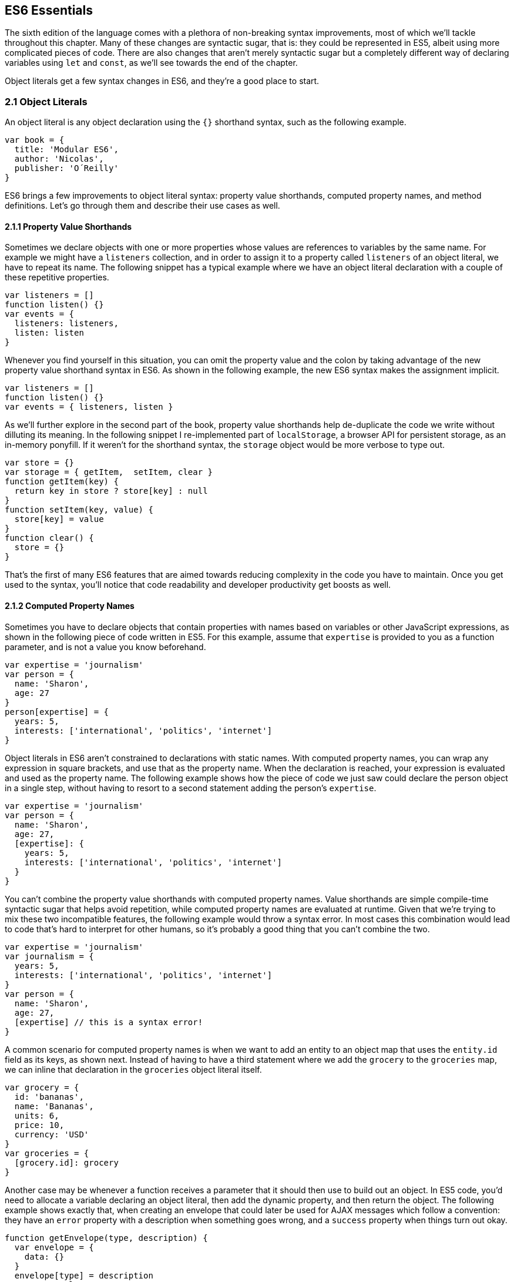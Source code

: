 [[ecmascript6-essentials]]
== ES6 Essentials

The sixth edition of the language comes with a plethora of non-breaking syntax improvements, most of which we'll tackle throughout this chapter. Many of these changes are syntactic sugar, that is: they could be represented in ES5, albeit using more complicated pieces of code. There are also changes that aren't merely syntactic sugar but a completely different way of declaring variables using `let` and `const`, as we'll see towards the end of the chapter.

Object literals get a few syntax changes in ES6, and they're a good place to start.

=== 2.1 Object Literals

An object literal is any object declaration using the `{}` shorthand syntax, such as the following example.

[source,javascript]
----
var book = {
  title: 'Modular ES6',
  author: 'Nicolas',
  publisher: 'O´Reilly'
}
----

ES6 brings a few improvements to object literal syntax: property value shorthands, computed property names, and method definitions. Let's go through them and describe their use cases as well.

==== 2.1.1 Property Value Shorthands

Sometimes we declare objects with one or more properties whose values are references to variables by the same name. For example we might have a `listeners` collection, and in order to assign it to a property called `listeners` of an object literal, we have to repeat its name. The following snippet has a typical example where we have an object literal declaration with a couple of these repetitive properties.

[source,javascript]
----
var listeners = []
function listen() {}
var events = {
  listeners: listeners,
  listen: listen
}
----

Whenever you find yourself in this situation, you can omit the property value and the colon by taking advantage of the new property value shorthand syntax in ES6. As shown in the following example, the new ES6 syntax makes the assignment implicit.

[source,javascript]
----
var listeners = []
function listen() {}
var events = { listeners, listen }
----

As we'll further explore in the second part of the book, property value shorthands help de-duplicate the code we write without dilluting its meaning. In the following snippet I re-implemented part of `localStorage`, a browser API for persistent storage, as an in-memory ponyfill. If it weren't for the shorthand syntax, the `storage` object would be more verbose to type out.

[source,javascript]
----
var store = {}
var storage = { getItem,  setItem, clear }
function getItem(key) {
  return key in store ? store[key] : null
}
function setItem(key, value) {
  store[key] = value
}
function clear() {
  store = {}
}
----

That's the first of many ES6 features that are aimed towards reducing complexity in the code you have to maintain. Once you get used to the syntax, you'll notice that code readability and developer productivity get boosts as well.

==== 2.1.2 Computed Property Names

Sometimes you have to declare objects that contain properties with names based on variables or other JavaScript expressions, as shown in the following piece of code written in ES5. For this example, assume that `expertise` is provided to you as a function parameter, and is not a value you know beforehand.

[source,javascript]
----
var expertise = 'journalism'
var person = {
  name: 'Sharon',
  age: 27
}
person[expertise] = {
  years: 5,
  interests: ['international', 'politics', 'internet']
}
----

Object literals in ES6 aren't constrained to declarations with static names. With computed property names, you can wrap any expression in square brackets, and use that as the property name. When the declaration is reached, your expression is evaluated and used as the property name. The following example shows how the piece of code we just saw could declare the person object in a single step, without having to resort to a second statement adding the person's `expertise`.

[source,javascript]
----
var expertise = 'journalism'
var person = {
  name: 'Sharon',
  age: 27,
  [expertise]: {
    years: 5,
    interests: ['international', 'politics', 'internet']
  }
}
----

You can't combine the property value shorthands with computed property names. Value shorthands are simple compile-time syntactic sugar that helps avoid repetition, while computed property names are evaluated at runtime. Given that we're trying to mix these two incompatible features, the following example would throw a syntax error. In most cases this combination would lead to code that's hard to interpret for other humans, so it's probably a good thing that you can't combine the two.

[source,javascript]
----
var expertise = 'journalism'
var journalism = {
  years: 5,
  interests: ['international', 'politics', 'internet']
}
var person = {
  name: 'Sharon',
  age: 27,
  [expertise] // this is a syntax error!
}
----

A common scenario for computed property names is when we want to add an entity to an object map that uses the `entity.id` field as its keys, as shown next. Instead of having to have a third statement where we add the `grocery` to the `groceries` map, we can inline that declaration in the `groceries` object literal itself.

[source,javascript]
----
var grocery = {
  id: 'bananas',
  name: 'Bananas',
  units: 6,
  price: 10,
  currency: 'USD'
}
var groceries = {
  [grocery.id]: grocery
}
----

Another case may be whenever a function receives a parameter that it should then use to build out an object. In ES5 code, you'd need to allocate a variable declaring an object literal, then add the dynamic property, and then return the object. The following example shows exactly that, when creating an envelope that could later be used for AJAX messages which follow a convention: they have an `error` property with a description when something goes wrong, and a `success` property when things turn out okay.

[source,javascript]
----
function getEnvelope(type, description) {
  var envelope = {
    data: {}
  }
  envelope[type] = description
  return envelope
}
----

Computed property names help us write the same function more concisely, using a single statement.

[source,javascript]
----
function getEnvelope(type, description) {
  return {
    data: {},
    [type]: description
  }
}
----

The last enhancement coming to object literals is about functions.

==== 2.1.3 Method Definitions

Typically, you can declare methods on an object by adding properties to it. In the next snippet we're creating an small event emitter which supports multiple kinds of events. It comes with an `emitter#on` method that can be used to register event listeners, and an `emitter#emit` method that can be used to raise events.

[source,javascript]
----
var emitter = {
  events: {},
  on: function (type, fn) {
    if (this.events[type] === undefined) {
      this.events[type] = []
    }
    this.events[type].push(fn)
  },
  emit: function (type, event) {
    if (this.events[type] === undefined) {
      return
    }
    this.events[type].forEach(function (fn) {
      fn(event)
    })
  }
}
----

Starting in ES6, you can declare methods on an object literal using the new method definition syntax. In this case, we can omit the colon and the `function` keyword. This is meant as a terse alternative to traditional method declarations where you need to use the `function` keyword. The following example shows how our `emitter` object looks like when using method definitions.

[source,javascript]
----
var emitter = {
  events: {},
  on(type, fn) {
    if (this.events[type] === undefined) {
      this.events[type] = []
    }
    this.events[type].push(fn)
  },
  emit(type, event) {
    if (this.events[type] === undefined) {
      return
    }
    this.events[type].forEach(function (fn) {
      fn(event)
    })
  }
}
----

Arrow functions are another way of declaring functions in ES6, and they come in several flavors. Let's investigate what arrow functions are, how they can be declared, and how they behave semantically.

=== 2.2 Arrow Functions

In JavaScript you typically declare functions using code like the following, where you have a name, a list of parameters, and a function body.

[source,javascript]
----
function name(parameters) {
  // function body
}
----

You could also create anonymous functions, by omitting the name, when assigning the function to a variable, a property, or a function call.

[source,javascript]
----
var example = function (parameters) {
  // function body
}
----

Starting with ES6, you can use arrow functions as another way of writing anonymous functions. Keep in mind, there's several slightly different ways of writing them. The following piece of code shows an arrow function that's very similar to the anonymous function we just saw. The only difference seems to be the missing `function` keyword and the `=>` arrow to the right of the parameter list.

[source,javascript]
----
var example = (parameters) => {
  // function body
}
----

While arrow functions look very similar to your typical anonymous function, they are fundamentally different: arrow functions can't be named explicitly, although modern runtimes can infer a name based on the variable they're assigned to; they can't be used as constructors nor do they have a `prototype` property, meaning you can't use `new` on an arrow function; and they are bound to their lexical scope, which is the reason why they don't alter the meaning of `this`.

Let's dig into their semantic differences with traditional functions, the many ways to declare an arrow function, and practical use cases.

==== 2.2.1 Lexical Scoping

In the body of an arrow function, `this`, `arguments` and `super` point to the containing scope, since arrow functions don't create a new scope. Consider the following example. We have a `timer` object with a `seconds` counter and a `start` method defined using the syntax we've learned about earlier. We then start the timer, wait for a few seconds, and log the current amount of elapsed `seconds`.

[source,javascript]
----
var timer = {
  seconds: 0,
  start() {
    setInterval(() => {
      this.seconds++
    }, 1000)
  }
}
timer.start()
setTimeout(function () {
  console.log(timer.seconds)
}, 3500)
// <- 3
----

If we had defined the function passed to `setInterval` as a regular anonymous function instead of using an arrow function, `this` would've been bound to the context of the anonymous function, instead of the context of the `start` method. We could have implemented `timer` with a declaration like `var self = this` at the beginning of the `start` method, and then referencing `self` instead of `this`. With arrow functions, the added complexity of keeping context references around fades away and we can focus on the functionality of our code.

In a similar fashion, lexical binding in ES6 arrow functions also means that function calls won't be able to change the `this` context when using `.call`, `.apply`, `.bind`, etc. That limitation is usually more useful than not, as it ensures that the context will always be preserved and constant.

Let's now shift our attention to the following example. What do you think the `console.log` statement will print?

[source,javascript]
----
function puzzle() {
  return function () {
    console.log(arguments)
  }
}
puzzle('a', 'b', 'c')(1, 2, 3)
----

The answer is that `arguments` refers to the context of the anonymous function, and thus the arguments passed to that function will be printed. In this case, those arguments are `1, 2, 3`.

What about in the following case, where we use an arrow function instead of the anonymous function in the previous example?

[source,javascript]
----
function puzzle() {
  return () => console.log(arguments)
}
puzzle('a', 'b', 'c')(1, 2, 3)
----

In this case, the `arguments` object refers to the context of the `puzzle` function, because arrow functions don't create a closure. For this reason, the printed arguments will be `'a', 'b', 'c'`.

I've mentioned there's several flavors of arrow functions, but so far we've only looked at their fully fleshed version. What are the others way to represent an arrow function?

==== 2.2.2 Arrow Function Flavors

Let's look one more time at the arrow function syntax we've learned so far.

[source,javascript]
----
var example = (parameters) => {
  // function body
}
----

An arrow function with exactly one parameter can omit the parenthesis. This is optional. It's useful when passing the arrow function to another method, as it reduces the amount of parenthesis involved, making it easier for some humans to parse the code.

[source,javascript]
----
var double = value => {
  return value * 2
}
----

Arrow functions are heavily used for simple functions, such as the `double` function we just saw. The following flavor of arrow functions does away with the function body. Instead, you provide an expression such as `value * 2`. When the function is called, the expression is evaluated and its result is returned. The `return` statement is implicit, and there's no need for curly braces denoting the function body anymore, as you can only use a single expression.

[source,javascript]
----
var double = (value) => value * 2
----

Note that you can combine implicit parenthesis and implicit return, making for concise arrow functions.

[source,javascript]
----
var double = value => value * 2
----

.Implicitly Returning Object Literals
****
When you need to implicitly return an object literal, you'll need to wrap that object literal expression in parenthesis. Otherwise, the compiler would interpret your curly braces as the start and the end of the function block.

[source,javascript]
----
var objectFactory = () => ({ modular: 'es6' })
----

In the following example, JavaScript interprets the curly braces as the body of our arrow function. Furthermore, `number` is interpreted as a labelfootnoteref:[label,Labels are used as a way of identifying instructions. Labels can be used by `goto` statements, to indicate what instruction we should jump to; `break` statements, to indicate the sequence we want to break out of; and `continue` statements, to indicate the sequence we want to advance. You can learn more about labels at: https://mjavascript.com/out/label.] and then figures out we have a `value` expression that doesn't do anything. Since we're in a block and not returning anything, the mapped values will be `undefined`.

[source,javascript]
----
[1, 2, 3].map(value => { number: value })
// <- [undefined, undefined, undefined]
----

If our attempt at implicitly returning an object literal had more than a single property, then the compiler wouldn't be able to make sense of the second property, and it'd throw a `SyntaxError`.

[source,javascript]
----
[1, 2, 3].map(value => { number: value, verified: true })
// <- SyntaxError
----

Wrapping the expression in parenthesis fixes these issues, because the compiler would no longer interpret it as a function block. Instead, the object declaration becomes an expression that evaluates to the object literal we want to return implicitly.

[source,javascript]
----
[1, 2, 3].map(value => ({ number: value, verified: true }))
/* <- [
  { number: 1, verified: true },
  { number: 2, verified: true },
  { number: 3, verified: true }]
*/
----
****

Now that you understand arrow functions, let's ponder about their merits and where they might be a good fit.

==== 2.2.3 Merits and Use Cases

As a rule of thumb, you shouldn't blindly adopt ES6 features wherever you can. Instead, it's best to reason about each case individually and see whether adopting the new feature actually improves code readibility and maintainability. ES6 features are not strictly better than what we had all along, and it's a bad idea to treat them as such.

There's a few situations where arrow functions may not be the best tool. For example, if you have a large function comprised of several lines of code, replacing `function` with `=>` is hardly going to improve your code. Arrow functions are often most effective for short routines, where the `function` keyword and syntax boilerplate make up a significant portion of the function expression.

Properly naming a function adds context to make it easier for humans to interpret them. Arrow functions can't be explicitly named, but they can be named implicitly by assigning them to a variable. In the following example, we assign an arrow function to the `throwError` variable. When calling this function results in an error, the stack trace properly identifies the arrow function as `throwError`.

[source,javascript]
----
var throwError = message => {
  throw new Error(message)
}
throwError('this is a warning')
<- Uncaught Error: this is a warning
  at throwError
----

Arrow functions are neat when it comes to defining anonymous functions that should probably be lexically bound anyways, and they can definitely make your code more terse in some situations. They are particularly useful in most functional programming situations such as when using `.map`, `.filter`, or `.reduce` on collections, as shown in the following example.

[source,javascript]
----
[1, 2, 3, 4]
  .map(value => value * 2)
  .filter(value => value > 2)
  .forEach(value => console.log(value))
// <- 4
// <- 6
// <- 8
----

=== 2.3 Assignment Destructuring

This is one of the most flexible and expressive features in ES6. It's also one of the simplest. It binds properties to as many variables as you need. It works with objects, arrays, and even in `function` parameter lists. Let's go step by step, starting with objects.

==== 2.3.1 Destructuring Objects

Imagine you had a program with some comic book characters, Bruce Wayne being one of them, and you want to refer to properties in the object that describes him. Here's the example object we'll be using for Batman.

[source,javascript]
----
var character = {
  name: 'Bruce',
  pseudonym: 'Batman',
  metadata: {
    age: 34,
    gender: 'male'
  },
  batarang: ['gas pellet', 'bat-mobile control', 'bat-cuffs']
}
----

If you wanted a `pseudonym` variable referencing `character.pseudonym`, you could write the following bit of ES5 code. This is commonplace when, for instance, you'll be referencing `pseudonym` in several places in your codebase and you'd prefer to avoid typing out `character.pseudonym` each time.

[source,javascript]
----
var pseudonym = character.pseudonym
----

With destructuring in assignment, the syntax becomes a bit more clear. As you can see in the next example, you don't have to write `pseudonym` twice, while still clearly conveying intent. The following statement is equivalent to the previous one written in ES5 code.

[source,javascript]
----
var { pseudonym } = character
----

Just like you could declare multiple comma-separated variables with a single `var` statement, you can also declare multiple variables within the curly braces of a destructuring expression.

[source,javascript]
----
var { pseudonym, name } = character
----

In a similar fashion, you could mix and match destructuring with regular variable declarations in the same `var` statement. While this might look a bit confusing at first, it'll be up to any JavaScript coding style guides you follow to determine whether it's appropriate to declare several variables in a single statement. In any case, it goes to show the flexibility offered by destructuring syntax.

[source,javascript]
----
var { pseudonym } = character, two = 2
----

If you want to extract a property named `pseudonym` but would like to declare it as a variable named `alias`, you can use the following destructuring syntax known as aliasing. Note that you can use `alias` or any other valid variable name.

[source,javascript]
----
var { pseudonym: alias } = character
console.log(alias)
// <- 'Batman'
----

While aliases don't look any simpler than the ES5 flavor, `alias = character.pseudonym`, they start making sense when you consider the fact that destructuring supports deep structures as in the following example.

[source,javascript]
----
var { metadata: { gender } } = character
----

In cases like the previous one, where you have deeply nested properties being destructured, you might be able to convey a property name more clearly if you choose an alias. Consider the next snippet, where a property named `code` wouldn't have been as indicative of its contents as `colorCode` could be.
[source,javascript]
----
var { metadata: { gender: characterGender } } = character
----

The scenario we just saw repeats itself frequently, because properties are often named in the context of their host object. While `palette.color.code` is perfectly descriptive, `code` on its own could mean a wide variety of things, and aliases such as `colorCode` can help you bring context back into the variable name while still using destructuring.

Whenever you access an inexistent property in ES5 notation, you get a value of `undefined`.

[source,javascript]
----
console.log(character.boots)
// <- undefined
console.log(character['boots'])
// <- undefined
----

With destructuring, the same behavior prevails. When declaring a destructured variable for a property that's missing, you'll get back `undefined` as well.

[source,javascript]
----
var { boots } = character
console.log(boots)
// <- undefined
----

A destructured declaration accessing a nested property of a parent object that's `null` or `undefined` will throw an `Exception`, just like regular attempts to access properties of `null` or `undefined` would, in other cases.

[source,javascript]
----
var { boots: { size } } = character
// <- Exception
var { missing } = null
// <- Exception
----

When you think of that piece of code as the equivalent ES5 code shown next, it becomes evident why the expression must throw, given that destructuring is mostly syntactic sugar.

[source,javascript]
----
var nothing = null
var missing = nothing.missing
// <- Exception
----

As part of destructuring, you can provide default values for those cases where the value is `undefined`. The default value can be anything you can think of: numbers, strings, functions, objects, a reference to another variable, etc.

[source,javascript]
----
var { boots = { size: 10 } } = character
console.log(boots)
// <- { size: 10 }
----

Default values can also be provided in nested property destructuring.

[source,javascript]
----
var { metadata: { enemy = 'Satan' } } = character
console.log(enemy)
// <- 'Satan'
----

For use in combination with aliases, you should place the alias first, and then the default value, as shown next.

[source,javascript]
----
var { boots: footwear = { size: 10 } } = character
----

It's possible to use the computed property names syntax in destructuring patterns. In this case, however, you're required to provide an alias to be used as the variable name. That's because computed property names allow arbitrary expressions and thus the compiler wouldn't be able to infer a variable name. In the following example we use the `value` alias, and a computed property name to extract the `boots` property from the `character` object.

[source,javascript]
----
var { ['boo' + 'ts']: characterBoots } = character
console.log(characterBoots)
// <- true
----

This flavor of destructuring is probably the least useful, as `characterBoots = character[type]` is usually simpler than `{ [type]: characterBoots } = character`, as it's a more sequential statement. That being said, the feature is useful when you have properties you want to declare in the object literal, as opposed to using subsequent assignment statements.

That's it, as far as objects go, in terms of destructuring. What about arrays?

==== 2.3.2 Destructuring Arrays

The syntax for destructuring arrays is similar to that of objects. The following example shows a `coordinates` object that's destructured into two variables: `x` and `y`. Note how the notation uses square brackets instead of curly braces, this denotes we're using array destructuring instead of object destructuring. Instead of having to sprinkle your code with implementation details like `x = coordinates[0]`, with destructuring you can convey your meaning clearly and without explicitly referencing the indices, naming the values instead.

[source,javascript]
----
var coordinates = [12, -7]
var [x, y] = coordinates
console.log(x)
// <- 12
----

When destructuring arrays, you can skip uninteresting properties or those that you otherwise don't need to reference.

[source,javascript]
----
var names = ['James', 'L.', 'Howlett']
var [ firstName, , lastName ] = names
console.log(lastName)
// <- 'Howlett'
----

Array destructuring allows for default values just like object destructuring.

[source,javascript]
----
var names = ['James', 'L.']
var [ firstName = 'John', , lastName = 'Doe' ] = names
console.log(lastName)
// <- 'Doe'
----

In ES5, when you have to swap the values of two variables, you typically resort to a third, temporary variable, as in the following snippet.

[source,javascript]
----
var left = 5
var right = 7
var aux = left
left = right
right = aux
----

Destructuring helps you avoid the `aux` declaration and focus on your intent. Once again, destructuring helps us convey intent more tersely and effectively for the use case.

[source,javascript]
----
var left = 5
var right = 7
[left, right] = [right, left]
----

The last area of destructuring we'll be covering is function parameters.

==== 2.3.3 Function Parameter Defaults

Function parameters in ES6 enjoy the ability of specifying default values as well. The following example defines a default `exponent` with the most commonly used value.

[source,javascript]
----
function powerOf(base, exponent = 2) {
  return Math.pow(base, exponent)
}
----

Defaults can be applied to arrow function parameters as well. When we have default values in an arrow function we must wrap the parameter list in parenthesis, even when there's a single parameter.

[source,javascript]
----
var double = (input = 0) => input * 2
----

Default values aren't limited to the rightmost parameters of a function, as in a few other programming languages. You could provide default values for any parameter, in any position.

[source,javascript]
----
function sumOf(a = 1, b = 2, c = 3) {
  return a + b + c
}
console.log(sumOf(undefined, undefined, 4))
// <- 1 + 2 + 4 = 7
----

In JavaScript it's not uncommon to provide a function with an `options` object, containing several properties. You could determine a default `options` object if one isn't provided, as shown in the next snippet.

[source,javascript]
----
function carFactory(options = { brand: 'Volkswagen', make: 1999 }) {
  console.log(options.brand)
  console.log(options.make)
}
carFactory()
// <- 'Volkswagen'
// <- 1999
----

The problem with this approach is that as soon as the consumer of `carFactory` provides an `options` object, you lose all of your defaults.

[source,javascript]
----
carFactory({ make: 2000 })
// <- undefined
// <- 2000
----

We can mix function parameter default values with destructuring, and get the best of both worlds.

==== 2.3.4 Function Parameter Destructuring

A better approach than merely providing a default value might be to destructure `options` entirely, providing default values for each property, individually, within the destructuring pattern. This approach also lets you reference each option without going through an `options` object, but you lose the ability to reference `options` directly, which might represent an issue in some situations.

[source,javascript]
----
function carFactory({ brand = 'Volkswagen', make = 1999 }) {
  console.log(brand)
  console.log(make)
}
carFactory({ make: 2000 })
// <- 'Volkswagen'
// <- 2000
----

In this case, however, we've once again lost the default value for the case where the consumer doesn't provide any `options`. Meaning `carFactory()` will now throw when an `options` object isn't provided. This can be remedied by using the syntax shown in the following snippet of code, which adds a default `options` value of an empty object. The empty object is then filled, property by property, with the default values on the destructuring pattern.

[source,javascript]
----
function carFactory({ brand = 'Volkswagen', make = 1999 } = {}) {
  console.log(brand)
  console.log(make)
}
carFactory()
// <- 'Volkswagen'
// <- 1999
----

Besides default values, you can use destructuring in function parameters to describe the shape of objects your function can handle. Consider the following code snippet, where we have a `car` object with several properties. The `car` object describes its owner, what kind of car it is, who manufactured it, when, and the owner's preferences when he purchased the car.

[source,javascript]
----
var car = {
  owner: {
    id: 'e2c3503a4181968c',
    name: 'Donald Draper'
  },
  brand: 'Peugeot',
  make: 2015,
  model: '208',
  preferences: {
    airbags: true,
    airconditioning: false,
    color: 'red'
  }
}
----

If we wanted to implement a function that only takes into account certain properties of a parameter, it might be a good idea to reference those properties explicitly by destructuring up front. The upside is that we become aware of every required property upon reading the function's signature.

When we destructure everything up front, it's easy to spot when input doesn't adhere to the contract of a function. The following example shows how every property we need could be specified in the parameter list, laying bare the shape of the objects we can handle in the `getCarProductModel` API.

[source,javascript]
----
var getCarProductModel = ({ brand, make, model }) => ({
  sku: brand + ':' make + ':' + model,
  brand,
  make,
  model
})
getCarProductModel(car)
----

Besides default values and filling an `options` object, let's explore what else destructuring is good at.

==== 2.3.5 Use Cases for Destructuring

Whenever there's a function that returns an object or an array, destructuring makes it much terser to interact with. The following example shows a function that returns an object with some coordinates, where we grab only the ones we're interested in: `x` and `y`. We're avoiding an intermediate `point` variable declaration that often gets in the way without adding a lot of value to the readability of your code.

[source,javascript]
----
function getCoordinates() {
  return { x: 10, y: 22, z: -1, type: '3d' }
}
var { x, y } = getCoordinates()
----

The case for default option values bears repeating. Imagine you have a `random` function which produces random integers between a `min` and a `max` value, and that it should default to values between 1 and 10. This is particularly interesting as an alternative to named parameters in languages with strong typing features, such as Python and C#. This pattern, where you're able to define default values for options and then let consumers override them individually, offers great flexibility.

[source,javascript]
----
function random({ min = 1, max = 10 } = {}) {
  return Math.floor(Math.random() * (max - min)) + min
}
console.log(random())
// <- 7
console.log(random({ max: 24 }))
// <- 18
----

Regular expressions are another great fit for destructuring. Destructuring empowers you to name groups from a match without having to resort to index numbers. Here's an example `RegExp` that could be used for parsing simple dates, and an example of destructuring those dates into each of its components. The first entry in the resulting array is reserved for the raw input string, and we can discard it.

[source,javascript]
----
function splitDate(date) {
  var rdate = /(\d+).(\d+).(\d+)/
  return rdate.exec(date)
}
var [ , year, month, day] = splitDate('2015-11-06')
----

You'll want to be careful when the regular expression doesn't match, as that returns `null`. Perhaps a better approach would be to test for the failure case before destructuring, as shown in the following bit of code.

[source,javascript]
----
var matches = splitDate('2015-11-06')
if (matches === null) {
  return
}
var [, year, month, day] = matches
----

Let's turn our attention to spread and rest operators next.

=== 2.4 Rest Parameters and Spread Operator

Before ES6, interacting with an arbitrary amount of function parameters was complicated. You had to use `arguments`, which isn't an array but has a `length` property. Usually you'd end up casting the `arguments` object into an actual array using `Array#slice.call`, and going from there, as shown in the following snippet.

[source,javascript]
----
function join() {
  var list = Array.prototype.slice.call(arguments)
  return list.join(', ')
}
join('first', 'second', 'third')
// <- 'first, second, third'
----

ES6 has a better solution to the problem, and that's rest parameters.

==== 2.4.1 Rest Parameters

You can now precede the last parameter in any JavaScript function with three dots, converting it into an special "rest parameter". When the rest parameter is the only parameter in a function, it gets all arguments passed to the function: it works just like the `.slice` solution we saw earlier, but you avoid the need for a complicated construct like `arguments`, and it's specified in the parameter list.

[source,javascript]
----
function join(...list) {
  return list.join(', ')
}
join('first', 'second', 'third')
// <- 'first, second, third'
----

Named parameters before the rest parameter won't be included in the `list`.

[source,javascript]
----
function join(separator, ...list) {
  return list.join(separator)
}
join('; ', 'first', 'second', 'third')
// <- 'first; second; third'
----

Note that arrow functions with a rest parameter must include parenthesis, even when it's the only parameter. Otherwise, a `SyntaxError` would be thrown. The following piece of code is a beautiful example of how combining arrow functions and rest parameters can yield concise functional expressions.

[source,javascript]
----
var sumAll = (...numbers) => numbers.reduce((total, next) => total + next)
console.log(sumAll(1, 2, 5))
// <- 8
----

Compare that with the ES5 version of the same function. Granted, it's all in the complexity. While terse, the `sumAll` function can be confusing to readers unused to the `.reduce` method, or because it uses two arrow functions. This is a complexity tradeoff that we'll cover in the second part of the book.

[source,javascript]
----
function sumAll() {
  var numbers = Array.prototype.slice.call(arguments)
  return numbers.reduce(function (total, next) {
    return total + next
  })
}
console.log(sumAll(1, 2, 5))
// <- 8
----

Next up we have the spread operator. It's also denoted with three dots, but it serves a slightly different purpose.

==== 2.4.2 Spread Operator

The spread operator can be used to cast any iterable object into an array. Spreading effectively expands an expression onto a target such as an array literal or a function call. The following example uses `...arguments` to cast function parameters into an array literal.

[source,javascript]
----
function cast() {
  return [...arguments]
}
cast('a', 'b', 'c')
// <- ['a', 'b', 'c']
----

We could use the spread operator to split a string into an array with each code point that makes up the string.

[source,javascript]
----
[...'show me']
// <- ['s', 'h', 'o', 'w', ' ', 'm', 'e']
----

You can place additional elements to the left and to the right of a spread operation and still get the result you would expect.

[source,javascript]
----
function cast() {
  return ['left', ...arguments, 'right']
}
cast('a', 'b', 'c')
// <- ['left', 'a', 'b', 'c', 'right']
----

Spread is an useful way of combining multiple arrays. The following example shows how you can spread arrays anywhere into an array literal, expanding their elements into place.

[source,javascript]
----
var all = [1, ...[2, 3], 4, ...[5], 6, 7]
console.log(all)
// <- [1, 2, 3, 4, 5, 6, 7]
----

Note that the spread operator isn't limited to arrays and `arguments`. The spread operator can be used with any iterable object. Iterable is a protocol in ES6 that allows you to turn any object into something that can be iterated over. We'll research the iterable protocol in chapter 4.

.Shifting and Spreading
****
When you want to extract an element or two from the beginning of an array, the common approach is to use `.shift`. While functional, the snippet of code below can be hard to understand at a glance, because it uses `.shift` twice to grab a different item from the beginning of the `list` each time. The focus is, like in many other pre-ES6 situations, placed on getting the language to do what we want.

[source,javascript]
----
var list = ['a', 'b', 'c', 'd', 'e']
var first = list.shift()
var second = list.shift()
console.log(first)
// <- 'a'
----

In ES6, you can combine spread with array destructuring. The following piece of code is similar to the one above, except we're using a single line of code, and that single line is more descriptive of what we're doing that repeateadly calling `list.shift()` in the previous example.

[source,javascript]
----
var [first, second, ...other] = ['a', 'b', 'c', 'd', 'e']
console.log(other)
// <- ['c', 'd', 'e']
----

Using the spread operator you can focus on implementing the functionality you need while the language stays out of the way. Improving expressiveness and decreasing time spent working around language limitations is a common pattern we can observe in ES6 features.
****

Before ES6, whenever you had a dynamic list of arguments that need to be applied to a function call, you'd use `.apply`. This is inelegant because `.apply` also takes a context for `this` which, in this scenario, you don't want to concern yourself with.

[source,javascript]
----
fn.apply(null, ['a', 'b', 'c'])
----

Besides spreading onto arrays, you can also spread items onto function calls. The following example shows how you could use the spread operator to pass an arbitrary number of arguments to the `multiply` function.

[source,javascript]
----
function multiply(left, right) {
  return left * right
}
var result = multiply(...[2, 3])
console.log(result)
// <- 6
----

Spreading arguments onto a function call can be combined with regular arguments as much as necessary, just like with array literals. The next example calls `print` with a couple of regular arguments and a couple of arrays being spread over the parameter list. Note how conveniently the rest `list` parameter matches all the provided arguments. Spread and rest can help make code intent more clear without dilluting your codebase.

[source,javascript]
----
function print(...list) {
  console.log(list)
}
print(1, ...[2, 3], 4, ...[5])
// <- [1, 2, 3, 4, 5]
----

Another limitation of `.apply` is that combining it with the `new` keyword, when instantiating an object, becomes very verbose. Here's an example of combining `new` and `.apply` to create a `Date` object. Ignore for a moment that months in JavaScript dates are zero-based, turning `11` into December, and consider how much of the following line of code is spent bending the language in our favor, just to instantiate a `Date` object.

[source,javascript]
----
new (Date.bind.apply(Date, [null, 2015, 11, 31]))
// <- Thu Dec 31 2015
----

As shown in the next snippet, the spread operator strips away all the complexity and we're only left with the important bits. It's a `new` instance, it uses `...` to spread a dynamic list of arguments over the function call, and it's a `Date`. That's it.

[source,javascript]
----
new Date(...[2015, 11, 31])
// <- Thu Dec 31 2015
----

The following table summarizes the use cases we've discussed for the spread operator.

[options="header"]
|=======
|Use Case|ES5|ES6
|Concatenation|`[1, 2].concat(more)`|`[1, 2, ...more]`
|Push an array onto list|`list.push.apply(list, items)`|`list.push(...items)`
|Destructuring|`a = list[0], other = list.slice(1)` | `[a, ...other] = list`
|`new` and `apply`|`new (Date.bind.apply(Date, [null,2015,31,8]))`| `new Date(...[2015,31,8])`
|=======

=== 2.5 Template Literals

Template literals are a vast improvement upon regular JavaScript strings. Instead of using single or double quotes, template literals are declared using backticks, as shown next.

[source,javascript]
----
var text = `This is my first template literal`
----

Given that template literals are delimited by backticks, you're now able to declare strings with both `'` and `"` quotation marks in them without having to escape either, as shown below.

[source,javascript]
----
var text = `I'm "amazed" at these opportunities!`
----

One of the most appealing features of template literals is their ability to interpolate JavaScript expressions.

==== 2.5.1 String Interpolation

With template literals, you're able to interpolate any JavaScript expressions inside your templates. When the template literal expression is reached, it's evaluated and you get back the compiled result. The following example interpolates a `name` variable into a template literal.

[source,javascript]
----
var name = 'Shannon'
var text = `Hello, ${ name }!`
console.log(text)
// <- 'Hello, Shannon!'
----

We've already established that you can use any JavaScript expressions, and not just variables. You can think of each expression in a template literal as defining a variable before the template runs, and then concatenating those value with the rest of the string. However, the code becomes easier to maintain because it doesn't involve manually concatenating strings and JavaScript expressions. The variables you use in those expressions, the functions you call, and so on, should all be available to the current scope.

It will be up to your coding style guides to decide how much logic you want to cram into the interpolation expressions. The following code snippet, for example, instantiates a `Date` object and formats it into a human-readable date inside a template literal.

[source,javascript]
----
`The time and date is ${ new Date().toLocaleString() }.`
// <- 'the time and date is 8/26/2015, 3:15:20 PM'
----

You could interpolate mathematical operations.

[source,javascript]
----
`The result of 2+3 equals ${ 2 + 3 }`
// <- 'The result of 2+3 equals 5'
----

You could even nest template literals, as they are also valid JavaScript expressions.

[source,javascript]
----
`This a template literal ${ `with another ${ 'one' } embedded inside it` }`
// <- 'This a template literal with another one embedded inside it'
----

Another perk of template literals is their multiline string representation support.

==== 2.5.2 Multiline Template Literals

Before template literals, if you wanted to represent strings in multiple lines of JavaScript, you had to resort to escaping, concatenation, arrays, or even ellaborate hacks using comments. The following snippet summarizes some of the most common ways multiline string representations prior to ES6.

[source,javascript]
----
var escaped =
'The first line\n\
A second line\n\
Then a third line'

var concatenated =
'The first line\n' `
'A second line\n' `
'Then a third line'

var joined = [
'The first line',
'A second line',
'Then a third line'
].join('\n')
----

Under ES6, you could use backticks instead. Template literals support multiline strings by default. Note how there's no `\n` escapes, no concatenation, and no arrays involved.

[source,javascript]
----
var multiline =
`The first line
A second line
Then a third line`
----

Multiline strings really shine when you have, for instance, a chunk of HTML you want to interpolate some variables into. If you need to display a list within the template, you could iterate the list, mapping its items into the corresponding markup, and then return the joined result from an interpolated expression. This makes it a breeze to declare subcomponents within your templates, as shown in the following piece of code.

[source,javascript]
----
var book = {
  title: 'Modular ES6',
  excerpt: 'Here goes some properly sanitized HTML',
  tags: ['es6', 'template-literals', 'es6-in-depth']
}
var html = `<article>
  <header>
    <h1>${ book.title }</h1>
  </header>
  <section>${ book.excerpt }</section>
  <footer>
    <ul>
      ${
        book.tags
          .map(tag => `<li>${ tag }</li>`)
          .join('\n      ')
      }
    </ul>
  </footer>
</article>`
----

The template we've just prepared would produce output like what's shown in the following snippet of code. Note how spacing was preservedfootnoteref:[multi-line-indentation,When using multi-line template literals, spacing isn't preserved automatically. However, in many cases we can provide just enough indentation to make it work. Be wary of indented code blocks which may result in undesired indentation due to our code block being nested.], and how `<li>` tags are properly indented thanks for how we joined them together using a few spaces.

[source,html]
----
<article>
  <header>
    <h1>Modular ES6</h1>
  </header>
  <section>Here goes some properly sanitized HTML</section>
  <footer>
    <ul>
      <li>es6</li>
      <li>template-literals</li>
      <li>es6-in-depth</li>
    </ul>
  </footer>
</article>
----

A downside when it comes to multi-line template literals is indentation. The following example shows a typically indented piece of code with a template literal contained in a function. While we may have expected no indentation, the string is has four spaces of indentation.

[source,javascript]
----
function getParagraph() {
  return `
    Dear Rod,

    This is a template literal string that's indented
    four spaces. However, you may have expected for it
    to be not indented at all.

    Nico
  `
}
----

While not ideal, we could get away with a utility function to remove indentation from each line in the resulting string.

[source,javascript]
----
function unindent(text) {
  return text
    .split('\n')
    .map(line => line.slice(4))
    .join('\n')
    .trim()
}
----

Sometimes, it might be a good idea to pre-process the results of interpolated expressions before inserting them into your templates. For these advanced kinds of use cases, it's possible to use another feature of template literals called tagged templates.

==== 2.5.3 Tagged Templates

By default, JavaScript interprets `\` as an escape character with special meaning. For example, `\n` is interpreted as a newline, `\u00f1` is interpreted as `ñ`, etcetera. You could avoid these rules using the `String.raw` tagged template. The next snippet shows a template literal using `String.raw` which prevents `\n` from being interpreted as a newline.

[source,javascript]
----
var text = String.raw`The following character "\n" won't result in a new line.
It'll be escaped.`
console.log(text)
// The following character "\n" won't result in a new line.
// It'll be escaped.
----

The `String.raw` prefix we've added to our template literal is a tagged template. It's used to parse the template. Tagged templates receive a parameter with an array containing the static parts of the template, as well as the result of evaluating each expression, each in its own parameter.

As an example, consider how the tagged template literal in the next code snippet.

[source,javascript]
----
tag`Hello, ${ name }. I am ${ emotion } to meet you!`
----

That tagged template expression would, in practice, be translated into the following function call.

[source,javascript]
----
tag(['Hello, ', '. I am ', ' to meet you!'], 'Maurice', 'thrilled')
----

The template is built by taking each part of the template and placing one of the expressions next to it, until there's no more parts of the template left. It might be hard to interpret the argument list without looking at a potential implementation of the default template literal `tag`, so let's do that.

The following snippet of code shows a possible implementation of the default `tag`. It provides the same functionality as a template literal does when a tagged template isn't explicitly provided. It reduces the `parts` array into a single value, the result of evaluating the template literal. The result is initialized with the first `part`, and then each other `part` of the template is preceded by one of the `values`. We've used the rest parameter syntax for `...values` in order to make it easier to grab the result of evaluating each expression in the template. We're using an arrow function with an implicit `return` statement, given that its expression is relatively simple.

[source,javascript]
----
function tag(parts, ...values) {
  return parts.reduce(
    (all, part, index) => all + values[index - 1] + part
  )
}
----

You can try the `tag` template using code like in the following snippet. You'll notice you get the same output as if you omitted `tag`, since we're copying the default behavior.

[source,javascript]
----
var name = 'Maurice'
var emotion = 'thrilled'
var text = tag`Hello, ${ name }. I am ${ emotion } to meet you!`
console.log(text)
// <- 'Hello Maurice, I am thrilled to meet you!'
----

Multiple use cases apply to tagged templates. One possible use case might be to make user input uppercase, making the string sound satirical. That's what the following piece of code does. We've modified `tag` slightly so that any interpolated strings are uppercased.

[source,javascript]
----
function upper(parts, ...values) {
  return parts.reduce(
    (all, part, index) => all + values[index - 1].toUpperCase() + part
  )
}
var name = 'Maurice'
var emotion = 'thrilled'
var text = upper`Hello, ${ name }. I am ${ emotion } to meet you!`
console.log(text)
// <- 'Hello MAURICE, I am THRILLED to meet you!'
----

A decidedly more useful use case would be to sanitize expressions interpolated into your templates, automatically, using a tagged template. Given a template where all expressions are considered user-input, we could use a hypothetical `sanitize` library to remove HTML tags and similar hazards, preventing cross-site scripting (XSS) attacks where users might inject malicious HTML into our websites.

[source,javascript]
----
function sanitized(parts, ...values) {
  return parts.reduce(
    (all, part, index) => all + sanitize(values[index - 1]) + part
  )
}
var comment = 'A malicious comment<iframe src="http://evil.corp"></iframe>'
var html = sanitized`<div>${ comment }</div>`
console.log(html)
// <- '<div>A malicious comment</div>'
----

Phew, that malicious `<iframe>` almost got us. Rounding out ES6 syntax changes, we have the `let` and `const` statements.

=== 2.6 Let and Const Statements

The `let` statement is one of the most well-known features in ES6. It works like a `var` statement, but it has different scoping rules.

JavaScript has always had a complicated ruleset when it comes to scoping, driving many programmers crazy when they were first trying to figure out how variables work in JavaScript. Eventually, you discover hoisting, and JavaScript starts making a bit more sense to you. Hoisting means that variables get pulled from anywhere they were declared in user code to the top of their scope. For example, see the code below.

[source,javascript]
----
function isItTwo(value) {
  if (value === 2) {
    var two = true
  }
  return two
}
isItTwo(2)
// <- true
isItTwo('two')
// <- undefined
----

JavaScript code like this works, even though `two` was declared in a code branch and then accessed outside of said branch. That behavior is due to the fact that `var` bindings are bound to the enclosing scope, be it a function or the global scope. That, coupled with hoisting, means that the code we've written earlier will be interpreted as if it were written in a similar way to the next piece of code.

[source,javascript]
----
function isItTwo(value) {
  var two
  if (value === 2) {
    two = true
  }
  return two
}
----

Whether we like it or not, hoisting is more confusing than having block-scoped variables would be. Block scoping works on the curly braces level, rather than the function level.

==== 2.6.1 Block Scoping and Let Statements

Instead of having to declare a new `function` if we want a deeper scoping level, block scoping allows you to just leverage existing code branches like those in `if`, `for`, or `while` statements; you could also create new `{}` blocks arbitrarily. As you may or may not know, the JavaScript language allows us to create an indiscriminate number of blocks, just because we want to.

[source,javascript]
----
{{{{{ var deep = 'This is available from outer scope.'; }}}}}
console.log(deep)
// <- 'This is available from outer scope.'
----

With `var`, because of lexical scoping, one could still access the `deep` variable from outside those blocks, and not get an error. Sometimes it can be very useful to get errors in these situations. Particularly if one or more of the following is true.

- Accessing the inner variable breaks some sort of encapsulation principle in our code
- The inner variable doesn't belong in the outer scope at all
- The block in question has many siblings that would also want to use the same variable name
- One of the parent blocks already has a variable with the name we need, but the name is still appropriate to use in the inner block

The `let` statement is an alternative to `var`. It follows block scoping rules instead of the default lexical scoping rules. With `var`, the only way of getting a deeper scope is to create a nested function, but with `let` you can just open another pair of curly braces. This means you don't need entirely new functions to get a new scope: a simple `{}` block will do.

[source,javascript]
----
let topmost = {}
{
  let inner = {}
  {
    let innermost = {}
  }
  // attempts to access innermost here would throw
}
// attempts to access inner here would throw
// attempts to access innermost here would throw
----

One useful aspect of `let` statements is that you can use them when declaring a `for` loop, and variables will be scoped to the contents of the loop, as shown below.

[source,javascript]
----
for (let i = 0; i < 2; i++) {
  console.log(i)
  // <- 0
  // <- 1
}
console.log(i)
// <- i is not defined
----

Given `let` variables declared in a loop are scoped to each step in the loop, the bindings would work as expected in combination with an asynchronous function call, as opposed to what we're used to with `var`. Let's look at concrete examples.

First, we'll look at the typical example of how `var` scoping works. The `i` binding is scoped to the `printNumbers` function, and its value increases all the way to `10` as each timeout callback is scheduled. By the time each callbacks run -- one every 100 milliseconds -- `i` has a value of `10` and thus that's what's printed every single time.

[source,javascript]
----
function printNumbers() {
  for (var i = 0; i < 10; i++) {
    setTimeout(function () {
      console.log(i)
    }, i * 100)
  }
}
printNumbers()
----

Using `let`, in contrast, binds the variable to the block's scope. Indeed, each step in the loop still increases the value of the variable, but a new binding is created each step of the way, meaning that each timeout callback will hold a reference to the binding holding the value of `i` at the point when the callback was scheduled, printing every number from `0` through `9` as expected.

[source,javascript]
----
function printNumbers() {
  for (let i = 0; i < 10; i++) {
    setTimeout(function () {
      console.log(i)
    }, i * 100)
  }
}
printNumbers()
----

One more thing of note about `let` is a concept called the "Temporal Dead Zone".

==== 2.6.2 Temporal Dead Zone

In so many words: if you have code such as the following code snippet, it'll throw. Once execution enters a scope, and until a `let` statement is reached, attempting to access the variable for said `let` statement will throw. This is known as the Temporal Dead Zone (TDZ).

[source,javascript]
----
{
  console.log(name)
  // <- ReferenceError: name is not defined
  let name = 'Stephen Hawking'
}
----

If your code tries to access `name` in any way before the `let name` statement is reached, the program will throw. Declaring a function that references `name` before it's defined is okay, as long as the function doesn't get executed while `name` is in the TDZ, and `name` will be in the TDZ until the `let name` statement is reached. This snippet won't throw because `return name` isn't executed until after `name` leaves the TDZ.

[source,javascript]
----
function readName() {
  return name
}
let name = 'Stephen Hawking'
console.log(readName())
// <- 'Stephen Hawking'
----

But the following snippet will, because access to `name` occurs before leaving the TDZ for `name`.

[source,javascript]
----
function readName() {
  return name
}
console.log(readName())
// ReferenceError: name is not defined
let name = 'Stephen Hawking'
----

Note that the semantics for these examples doesn't change when `name` isn't actually assigned a value when initially declared. The next snippet throws as well, as it still tries to access `name` before leaving the TDZ.

[source,javascript]
----
function readName() {
  return name
}
console.log(readName())
// ReferenceError: name is not defined
let name
----

The following bit of code works because it leaves the TDZ before accessing `name` in any way.

[source,javascript]
----
function readName() {
  return name
}
let name
console.log(readName())
// <- undefined
----

The only tricky part to remember is that it's okay to declare functions that access a variable in the TDZ as long as the statements accessing TDZ variables aren't reached before the `let` declaration is reached.

The whole point of the TDZ is to make it easier to catch errors where accessing a variable before it's declared in user code leads to unexpected behavior. This happened a lot before ES6 due both to hoisting and poor coding conventions. In ES6 it's easier to avoid. Keep in mind that hoisting still applies for `let` as well. That means variables will be created when we enter the scope, and the TDZ will be born, but they will be inaccessible until code execution hits the place where the variable was actually declared, at which point we leave the TDZ and are allowed to access the variable.

We made it through the temporal dead zone! It's now time to cover `const`, a similar statement to `let` but with a few major differences.

==== 2.6.3 Const Statements

The `const` statement is block scoped like `let`, and it follows TDZ semantics as well. In fact, TDZ semantics were implemented because of `const`, and then TDZ was also applied to `let` for consistency. The reason why `const` needed TDZ semantics is that it would otherwise have been possible to assign a value to a hoisted `const` variable before reaching the `const` declaration, meaning that the declaration itself would throw. The temporal dead zone defines a solution that solves the problem of making `const` assignment possible only at declaration time, helps avoid potential issues when using `let`, and also makes it easy to eventually implement other features that benefit from TDZ semantics.

The following snippet shows how `const` follows block scoping rules exactly like `let`.

[source,javascript]
----
const pi = 3.1415
{
  const pi = 6
  console.log(pi)
  // <- 6
}
console.log(pi)
// <- 3.1415
----

We've mentioned major differences between `let` and `const`. The first one is that `const` variables must be declared using an initializer. A `const` declaration must be accompanied by an initializer, as shown in the following snippet.

[source,javascript]
----
const pi = 3.1415
const e // SyntaxError, missing initializer
----

Besides the assignment when initializing a `const`, variables declared using a `const` statement can't be assigned to. Once a `const` is initialized, you can't change its value. Under strict mode, attempts to change a `const` variable will throw. Outside of strict mode, they'll fail silently as demonstrated by the following piece of code.

[source,javascript]
----
const people = ['Tesla', 'Musk']
people = []
console.log(people)
// <- ['Tesla', 'Musk']
----

Note that creating a `const` variable doesn't mean that the assigned value becomes immutable. This is a common source of confusion, and it is strongly recommended that you pay attention when reading the following warning.

.Variables declared using `const` are not immutable.
[WARNING]
====
Using `const` only means that the variable will always have a reference to the same object or primitive value, because that reference can't change. The reference itself is immutable, but the value held by the variable does not become immutable.

The following example shows that even though the `people` reference couldn't be changed, the array itself can indeed be modified. If the array were immutable, this wouldn't be possible.

[source,javascript]
----
const people = ['Tesla', 'Musk']
people.push('Berners-Lee')
console.log(people)
// <- ['Tesla', 'Musk', 'Berners-Lee']
----

A `const` statement only prevents the variable binding from referencing a different value. Another way of representing that difference is the following piece of code, where we create a `people` variable using `const`, and later assign that variable to a plain `var humans` binding. We can reassign the `humans` variable to reference something else, because it wasn't declared using `const`. However, we can't reassign `people` to reference something else, because it was created using `const`.

[source,javascript]
----
const people = ['Tesla', 'Musk']
var humans = people
humans = 'evil'
console.log(humans)
// <- 'evil'
----

If our goal was to make the value immutable, then we'd have to use a function such as `Object.freeze`. Using `Object.freeze` prevents extensions to the provided object, as represented in the following code snippet.

[source,javascript]
----
const frozen = Object.freeze(['Ice', 'Icicle', 'Ice cube'])
frozen.push('Water')
// Uncaught TypeError: Can't add property 3, object is not extensible
----
====

Let's take a moment to discuss the merits of `const` and `let`.

==== 2.6.4 Merits of Const and Let

New features should never be used for the sake of using new features. ES6 features should be used where they genuinely improve code readability and maintainability. The `let` statement is able to, in many cases, simplify pieces of code where you'd otherwise declare `var` statements at the top of a function just so that hoisting doesn't produce unexpected results. Using the `let` statement you'd be able to place your declarations at the top of a code block, instead of the top of the whole function, reducing the latency in mental trips to the top of the scope.

Using the `const` statement is a great way to prevent accidents. The following piece of code is an plausably error prone scenario where we pass of a reference to an `items` variable to a `checklist` function which then returns a `todo` API that in turn interacts with said `items` reference. When the `items` variable is changed to reference another list of items, we're in for a world of hurt: the `todo` API still works with the value `items` used to have, but `items` is referencing something else now.

[source,javascript]
----
var items = ['a', 'b', 'c']
var todo = checklist(items)
todo.check()
console.log(items)
// <- ['b', 'c']
items = ['d', 'e']
todo.check()
console.log(items)
// <- ['d', 'e'], would be ['c'] if items had been constant
function checklist(items) {
  return {
    check: () => items.shift()
  }
}
----

This type of problem is hard to debug because it might take a while until you figure out that the reference was modified. The `const` statement helps prevent this scenario by producing a runtime error (under strict mode), which should help capture the bug soon after it's introduced.

A similar benefit of using the `const` statement is its ability to visually identify variables that aren't reassigned. The `const` cue signals that the variable binding is read-only and thus we have one less thing to worry about when reading a piece of code.

If we choose to default to using `const` and use `let` for variables that need to be reassigned, all variables will follow the same scoping rules, which makes code easier to reason about. The reason why `const` is sometimes proposed as the "default" variable declaration type, is that it's the one that does the least: `const` prevents reassignment, follows block scoping, and the declared binding can't be accessed before the declaration statement is executed. The `let` statement allows reassignment, but behaves like `const`, so it naturally follows to choose `let` when we're in need for a reassignable variable.

On the counterside, `var` is a more complex declaration because it is hard to use in code branches due to function scoping rules, it allows reassignment, and it can be accessed before the declaration statement is reached. The `var` statement is inferior to `const` and `let`, which do less, and is thus less prominent in modern JavaScript codebases.

Throughout this book, we'll follow the practice of using `const` by default and `let` when reassignment is desirable. You can learn more about the rationale behind this choice in chapter 9.
